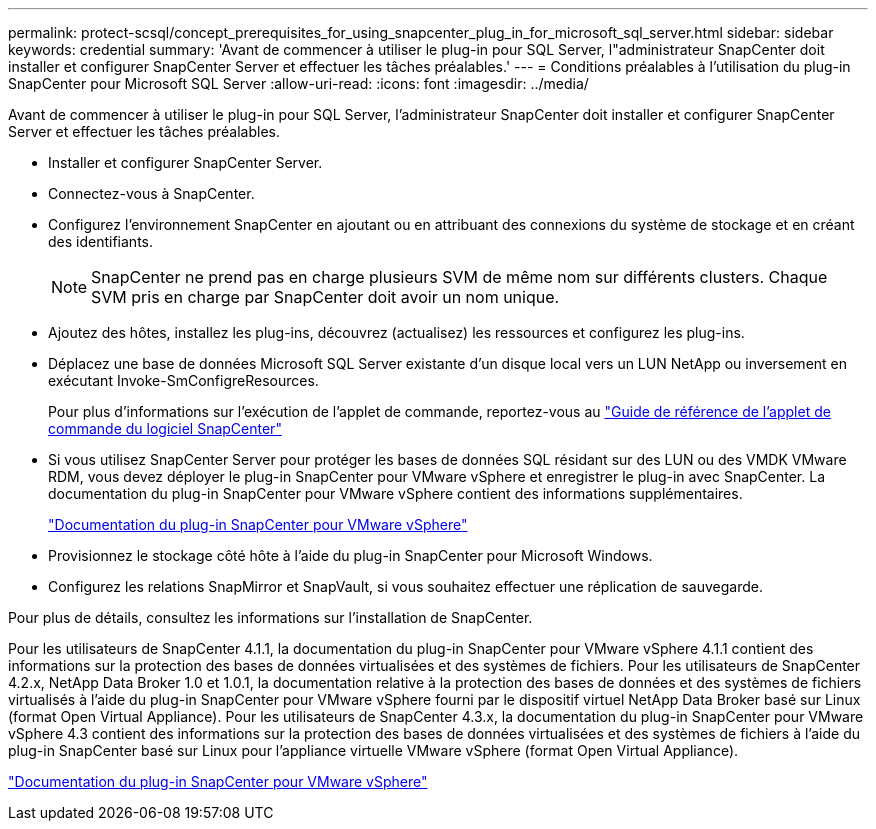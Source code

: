 ---
permalink: protect-scsql/concept_prerequisites_for_using_snapcenter_plug_in_for_microsoft_sql_server.html 
sidebar: sidebar 
keywords: credential 
summary: 'Avant de commencer à utiliser le plug-in pour SQL Server, l"administrateur SnapCenter doit installer et configurer SnapCenter Server et effectuer les tâches préalables.' 
---
= Conditions préalables à l'utilisation du plug-in SnapCenter pour Microsoft SQL Server
:allow-uri-read: 
:icons: font
:imagesdir: ../media/


[role="lead"]
Avant de commencer à utiliser le plug-in pour SQL Server, l'administrateur SnapCenter doit installer et configurer SnapCenter Server et effectuer les tâches préalables.

* Installer et configurer SnapCenter Server.
* Connectez-vous à SnapCenter.
* Configurez l'environnement SnapCenter en ajoutant ou en attribuant des connexions du système de stockage et en créant des identifiants.
+

NOTE: SnapCenter ne prend pas en charge plusieurs SVM de même nom sur différents clusters. Chaque SVM pris en charge par SnapCenter doit avoir un nom unique.

* Ajoutez des hôtes, installez les plug-ins, découvrez (actualisez) les ressources et configurez les plug-ins.
* Déplacez une base de données Microsoft SQL Server existante d'un disque local vers un LUN NetApp ou inversement en exécutant Invoke-SmConfigreResources.
+
Pour plus d'informations sur l'exécution de l'applet de commande, reportez-vous au https://library.netapp.com/ecm/ecm_download_file/ECMLP2886895["Guide de référence de l'applet de commande du logiciel SnapCenter"]

* Si vous utilisez SnapCenter Server pour protéger les bases de données SQL résidant sur des LUN ou des VMDK VMware RDM, vous devez déployer le plug-in SnapCenter pour VMware vSphere et enregistrer le plug-in avec SnapCenter. La documentation du plug-in SnapCenter pour VMware vSphere contient des informations supplémentaires.
+
https://docs.netapp.com/us-en/sc-plugin-vmware-vsphere/["Documentation du plug-in SnapCenter pour VMware vSphere"]

* Provisionnez le stockage côté hôte à l'aide du plug-in SnapCenter pour Microsoft Windows.
* Configurez les relations SnapMirror et SnapVault, si vous souhaitez effectuer une réplication de sauvegarde.


Pour plus de détails, consultez les informations sur l'installation de SnapCenter.

Pour les utilisateurs de SnapCenter 4.1.1, la documentation du plug-in SnapCenter pour VMware vSphere 4.1.1 contient des informations sur la protection des bases de données virtualisées et des systèmes de fichiers. Pour les utilisateurs de SnapCenter 4.2.x, NetApp Data Broker 1.0 et 1.0.1, la documentation relative à la protection des bases de données et des systèmes de fichiers virtualisés à l'aide du plug-in SnapCenter pour VMware vSphere fourni par le dispositif virtuel NetApp Data Broker basé sur Linux (format Open Virtual Appliance). Pour les utilisateurs de SnapCenter 4.3.x, la documentation du plug-in SnapCenter pour VMware vSphere 4.3 contient des informations sur la protection des bases de données virtualisées et des systèmes de fichiers à l'aide du plug-in SnapCenter basé sur Linux pour l'appliance virtuelle VMware vSphere (format Open Virtual Appliance).

https://docs.netapp.com/us-en/sc-plugin-vmware-vsphere/["Documentation du plug-in SnapCenter pour VMware vSphere"]
